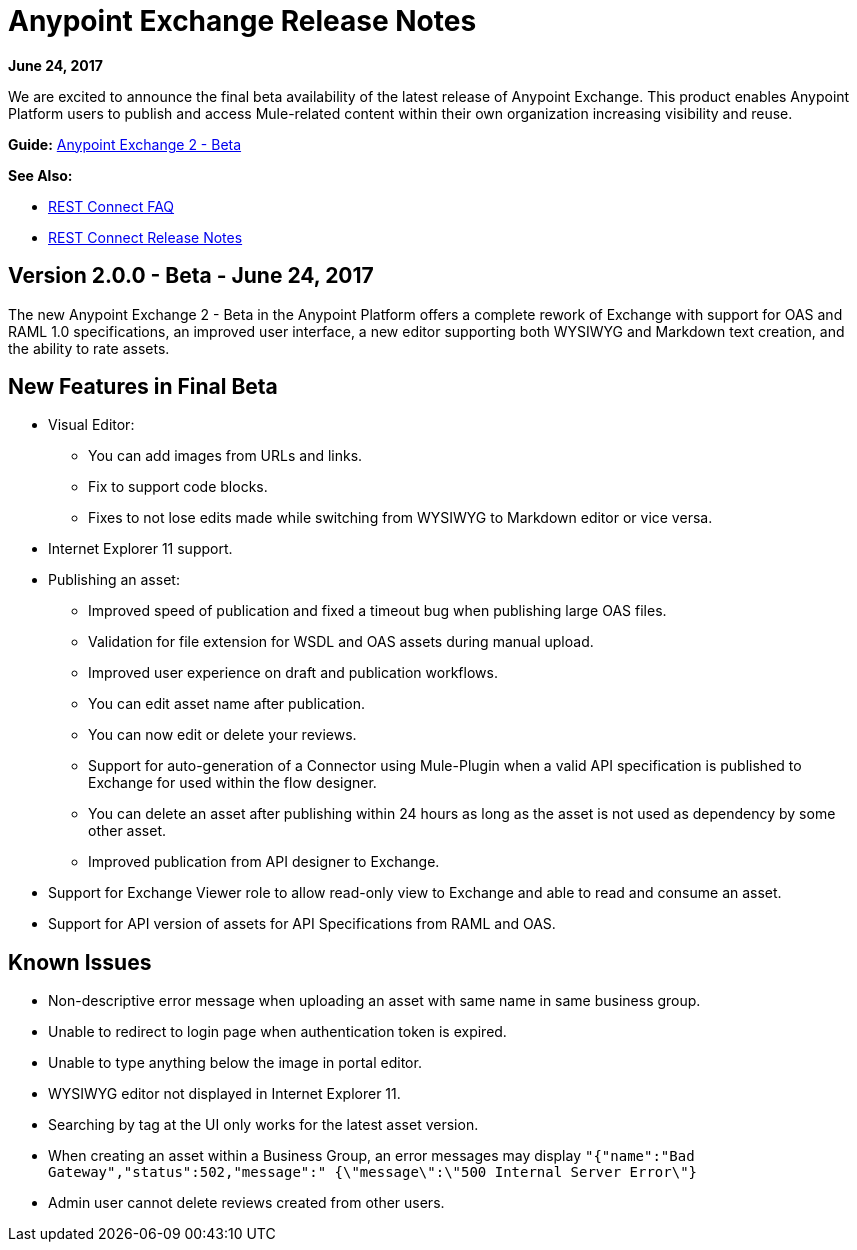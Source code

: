 = Anypoint Exchange Release Notes
:keywords: release notes, exchange

*June 24, 2017*

We are excited to announce the final beta availability of the latest release of Anypoint Exchange. This product enables Anypoint Platform users to publish and access Mule-related content within their own organization increasing visibility and reuse.

*Guide:*
link:/anypoint-exchange[Anypoint Exchange 2 - Beta]

*See Also:*

* link:/anypoint-exchange/ex2-rest-connect-faq[REST Connect FAQ]
* link:/release-notes/rest-connect-release-notes[REST Connect Release Notes]

== Version 2.0.0 - Beta - June 24, 2017

The new Anypoint Exchange 2 - Beta in the Anypoint Platform offers a complete rework of Exchange with support for OAS and RAML 1.0 specifications, an improved user interface, a new editor supporting both WYSIWYG and Markdown text creation, and the ability to rate assets.

== New Features in Final Beta

* Visual Editor:
** You can add images from URLs and links.
** Fix to support code blocks.
** Fixes to not lose edits made while switching from WYSIWYG to Markdown editor or vice versa.
* Internet Explorer 11 support.
* Publishing an asset:
** Improved speed of publication and fixed a timeout bug when publishing large OAS files.
** Validation for file extension for WSDL and OAS assets during manual upload.
** Improved user experience on draft and publication workflows.
** You can edit asset name after publication.
** You can now edit or delete your reviews.
** Support for auto-generation of a Connector using Mule-Plugin when a valid API specification is published to Exchange for used within the flow designer. 
** You can delete an asset after publishing within 24 hours as long as the asset is not used as dependency by some other asset.
** Improved publication from API designer to Exchange.
* Support for Exchange Viewer role to allow read-only view to Exchange and able to read and consume an asset.
* Support for API version of assets for API Specifications from RAML and OAS.

== Known Issues

* Non-descriptive error message when uploading an asset with same name in same business group. 
* Unable to redirect to login page when authentication token is expired. 
* Unable to type anything below the image in portal editor. 
* WYSIWYG editor not displayed in Internet Explorer 11.
* Searching by tag at the UI only works for the latest asset version.
* When creating an asset within a Business Group, an error messages may display `"{"name":"Bad Gateway","status":502,"message":" {\"message\":\"500 Internal Server Error\"}`
* Admin user cannot delete reviews created from other users.

